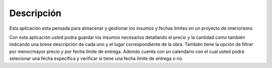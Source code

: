 

Descripción
===========

Esta aplicación esta pensada para almacenar y gestionar los insumos  y fechas límites en un proyecto de interiorismo.

Con esta aplicación usted podra guardar los insumos necesarios detallando el precio y la cantidad como también indicando una breve descripción de cada uno y el lugar correspondiente de la obra. También tiene la opción de filtrar por menor/mayor precio y por fecha límite de entrega. Además cuenta con un calendario con el cual usted podrá selecionar una fecha específica y verificar si tiene una fecha límite de entrega o no.

.. .. code-block:: console